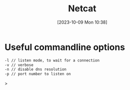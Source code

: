 :PROPERTIES:
:ID:       883260F6-A296-426E-BE31-4B0833572791
:END:
#+title: Netcat
#+filetags: 
#+date: [2023-10-09 Mon 10:38]

* Useful commandline options
#+begin_src bash
-l // listen mode, to wait for a connection
-v // verbose
-n // disable dns resolution
-p // port number to listen on
#+end_src>

